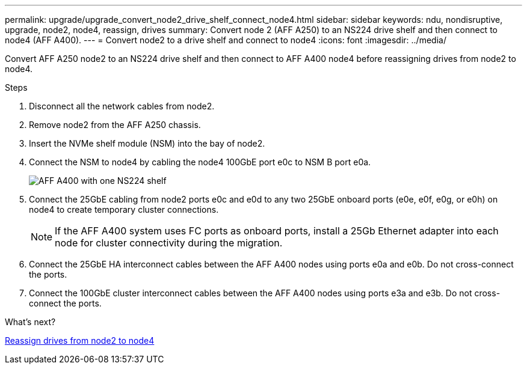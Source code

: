 ---
permalink: upgrade/upgrade_convert_node2_drive_shelf_connect_node4.html
sidebar: sidebar
keywords: ndu, nondisruptive, upgrade, node2, node4, reassign, drives
summary: Convert node 2 (AFF A250) to an NS224 drive shelf and then connect to node4 (AFF A400).
---
= Convert node2 to a drive shelf and connect to node4
:icons: font
:imagesdir: ../media/

[.lead]
Convert AFF A250 node2 to an NS224 drive shelf and then connect to AFF A400 node4 before reassigning drives from node2 to node4.

.Steps
. Disconnect all the network cables from node2.
. Remove node2 from the AFF A250 chassis.
. Insert the NVMe shelf module (NSM) into the bay of node2.
. Connect the NSM to node4 by cabling the node4 100GbE port e0c to NSM B port e0a.
+
image::../upgrade/media/a400_with_ns224_shelf.PNG[AFF A400 with one NS224 shelf]

. Connect the 25GbE cabling from node2 ports e0c and e0d to any two 25GbE onboard ports (e0e, e0f, e0g, or e0h) on node4 to create temporary cluster connections.
+
NOTE: If the AFF A400 system uses FC ports as onboard ports, install a 25Gb Ethernet adapter into each node for cluster connectivity during the migration.

. Connect the 25GbE HA interconnect cables between the AFF A400 nodes using ports e0a and e0b. Do not cross-connect the ports.
. Connect the 100GbE cluster interconnect cables between the AFF A400 nodes using ports e3a and e3b. Do not cross-connect the ports.

.What's next?

link:upgrade_reassign_drives_node2_to_node4.html[Reassign drives from node2 to node4]

// 2023 JUN 7, AFFFASDOC-46
// 2023 Feb 1, BURT 1351102
